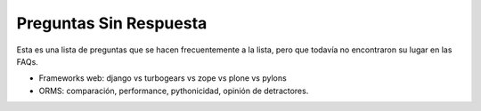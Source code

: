 
Preguntas Sin Respuesta
=======================

Esta es una lista de preguntas que se hacen frecuentemente a la lista, pero que todavía no encontraron su lugar en las FAQs.

* Frameworks web: django vs turbogears vs zope vs plone vs pylons

* ORMS: comparación, performance, pythonicidad, opinión de detractores.

